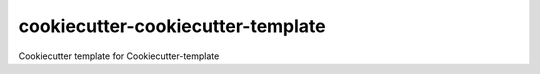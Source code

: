 cookiecutter-cookiecutter-template
==================================

Cookiecutter template for Cookiecutter-template
